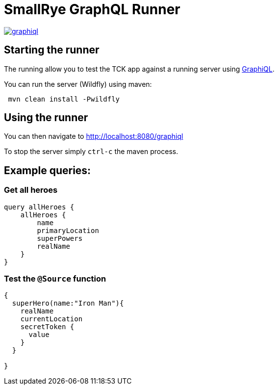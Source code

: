 = SmallRye GraphQL Runner

image:/runner/graphiql.png[link="/master/runner/graphiql.png"]

== Starting the runner

The running allow you to test the TCK app against a running server using https://github.com/graphql/graphiql[GraphiQL].

You can run the server (Wildfly) using maven:

[source,bash]
----
 mvn clean install -Pwildfly
----

== Using the runner

You can then navigate to http://localhost:8080/graphiql[http://localhost:8080/graphiql]

To stop the server simply `ctrl-c` the maven process.

== Example queries:

=== Get all heroes

[source,graphql]
----
query allHeroes {
    allHeroes {
        name
        primaryLocation
        superPowers
        realName
    }
}
----

=== Test the `@Source` function

[source,graphql]
----
{
  superHero(name:"Iron Man"){
    realName
    currentLocation
    secretToken {
      value
    }
  }
  
}
----